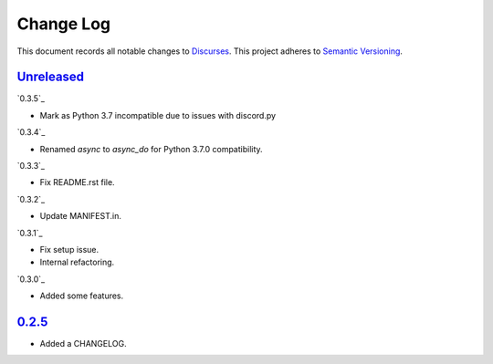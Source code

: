 ==========
Change Log
==========

This document records all notable changes to `Discurses <https://github.com/topisani/discurses>`_.
This project adheres to `Semantic Versioning <http://semver.org/>`_.

`Unreleased`_
------------------------
`0.3.5`_

* Mark as Python 3.7 incompatible due to issues with discord.py

`0.3.4`_

* Renamed `async` to `async_do` for Python 3.7.0 compatibility.

`0.3.3`_

* Fix README.rst file.

`0.3.2`_

* Update MANIFEST.in.

`0.3.1`_

* Fix setup issue.
* Internal refactoring.

`0.3.0`_

* Added some features.

`0.2.5`_
-------------------------

* Added a CHANGELOG.
